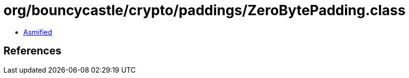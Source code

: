 = org/bouncycastle/crypto/paddings/ZeroBytePadding.class

 - link:ZeroBytePadding-asmified.java[Asmified]

== References

